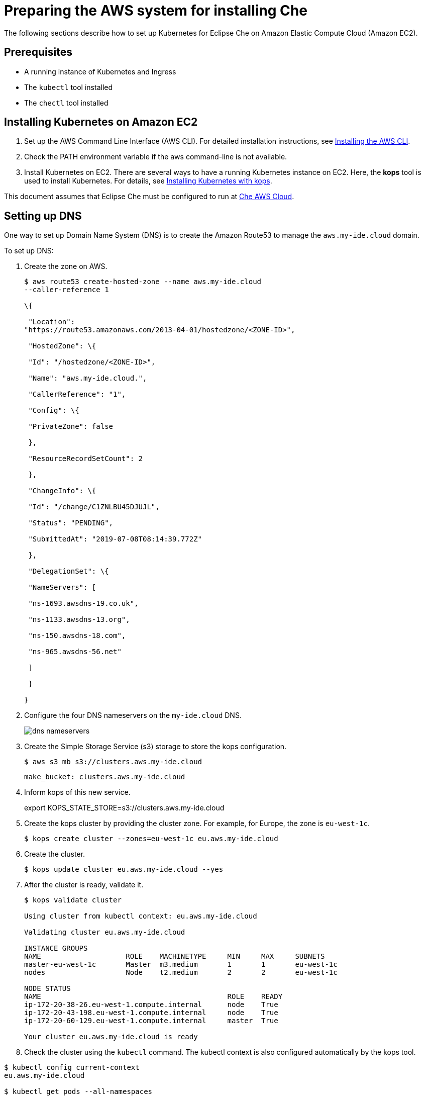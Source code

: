 // deploying-che-on-kubernetes-on-aws

[id="preparing-the-aws-system-for-installing-che_{context}"]
= Preparing the AWS system for installing Che

The following sections describe how to set up Kubernetes for Eclipse Che
on Amazon Elastic Compute Cloud (Amazon EC2).

[discrete]
== Prerequisites

* A running instance of Kubernetes and Ingress
* The `kubectl` tool installed
* The `chectl` tool installed

[discrete]
== Installing Kubernetes on Amazon EC2

.  Set up the AWS Command Line Interface (AWS CLI). For detailed
installation instructions, see
link:https://docs.aws.amazon.com/cli/latest/userguide/cli-chap-install.html[Installing the AWS CLI].

.  Check the PATH environment variable if the aws command-line is not available.

.  Install Kubernetes on EC2. There are several ways to have a running
Kubernetes instance on EC2. Here, the *kops* tool is used to install
Kubernetes. For details, see
link:https://kubernetes.io/docs/setup/production-environment/tools/kops/[Installing Kubernetes with kops].

This document assumes that Eclipse Che must be configured to run at
link:http://che.aws.my-ide.cloud[Che AWS Cloud].

[discrete]
== Setting up DNS

One way to set up Domain Name System (DNS) is to create the Amazon
Route53 to manage the `aws.my-ide.cloud` domain.

To set up DNS:

.  Create the zone on AWS.
+
[literal,subs="+quotes",options="nowrap"]
--
$ aws route53 create-hosted-zone --name aws.my-ide.cloud
--caller-reference 1

\{

 "Location":
"https://route53.amazonaws.com/2013-04-01/hostedzone/<ZONE-ID>",

 "HostedZone": \{

 "Id": "/hostedzone/<ZONE-ID>",

 "Name": "aws.my-ide.cloud.",

 "CallerReference": "1",

 "Config": \{

 "PrivateZone": false

 },

 "ResourceRecordSetCount": 2

 },

 "ChangeInfo": \{

 "Id": "/change/C1ZNLBU45DJUJL",

 "Status": "PENDING",

 "SubmittedAt": "2019-07-08T08:14:39.772Z"

 },

 "DelegationSet": \{

 "NameServers": [

 "ns-1693.awsdns-19.co.uk",

 "ns-1133.awsdns-13.org",

 "ns-150.awsdns-18.com",

 "ns-965.awsdns-56.net"

 ]

 }

}
--

. Configure the four DNS nameservers on the `my-ide.cloud` DNS.
+
image::installation/dns-nameservers.png[]
. Create the Simple Storage Service (s3) storage to store the kops configuration.
+
`$ aws s3 mb s3://clusters.aws.my-ide.cloud`
+
`make_bucket: clusters.aws.my-ide.cloud`

.  Inform kops of this new service.
+
export KOPS_STATE_STORE=s3://clusters.aws.my-ide.cloud

.  Create the kops cluster by providing the cluster zone. For example,
for Europe, the zone is `eu-west-1c`.
+
`$ kops create cluster --zones=eu-west-1c eu.aws.my-ide.cloud`
+
.  Create the cluster.
+
`$ kops update cluster eu.aws.my-ide.cloud --yes`
+
.  After the cluster is ready, validate it.
+
[literal,subs="+quotes",options="nowrap"]
--
$ kops validate cluster

Using cluster from kubectl context: eu.aws.my-ide.cloud

Validating cluster eu.aws.my-ide.cloud

INSTANCE GROUPS
NAME			ROLE	MACHINETYPE	MIN	MAX	SUBNETS
master-eu-west-1c	Master	m3.medium	1	1	eu-west-1c
nodes			Node	t2.medium	2	2	eu-west-1c

NODE STATUS
NAME						ROLE	READY
ip-172-20-38-26.eu-west-1.compute.internal	node	True
ip-172-20-43-198.eu-west-1.compute.internal	node	True
ip-172-20-60-129.eu-west-1.compute.internal	master	True

Your cluster eu.aws.my-ide.cloud is ready
--

. Check the cluster using the `kubectl` command. The kubectl context is also configured automatically by the kops tool.

[literal,subs="+quotes",options="nowrap"]
--
$ kubectl config current-context
eu.aws.my-ide.cloud

$ kubectl get pods --all-namespaces

All the pods in the running state are displayed.
--

[discrete]
== Installing Ingress-nginx

To install Ingress-nginx:

. Install the default configuration.
+
[literal,subs="+quotes",options="nowrap"]
--
$ kubectl apply -f https://raw.githubusercontent.com/kubernetes/ingress-nginx/master/deploy/static/mandatory.yaml
--
. Install the  configuration for AWS.
+
[literal,subs="+quotes",options="nowrap"]
--
$ kubectl apply -f https://raw.githubusercontent.com/kubernetes/ingress-nginx/master/deploy/static/provider/aws/service-l4.yaml
$ kubectl apply -f https://raw.githubusercontent.com/kubernetes/ingress-nginx/master/deploy/static/provider/aws/patch-configmap-l4.yaml
--
+
The following output confirms that the Ingress controller is running.
+
[literal,subs="+quotes",options="nowrap"]
--
$ kubectl get pods --namespace ingress-nginx
NAME                                        READY   STATUS    RESTARTS   AGE
nginx-ingress-controller-76c86d76c4-gswmg   1/1     Running   0          9m3s
--

. Find the external IP of ingress-nginx.
+
[literal,subs="+quotes",options="nowrap"]
--
$ kubectl get services --namespace ingress-nginx -o jsonpath='{.items[].status.loadBalancer.ingress[0].hostname}'
Ade9c9f48b2cd11e9a28c0611bc28f24-1591254057.eu-west-1.elb.amazonaws.com
--
+
*Troubleshooting*: If the output is empty, it implies that the cluster has configuration issues. Use the following command to find the cause of the issue:
+
`$ kubectl describe service -n ingress-nginx ingress-nginx`
+
Output similar to the following means a needed role must be created manually:
+
[literal,subs="+quotes",options="nowrap"]
--
arn:aws:sts::269287474311:assumed-role...4bff is not authorized to perform: iam:CreateServiceLinkedRole on resource: arn:aws:iam::269287474311:role/aws-service-role/elasticloadbalancing.amazonaws.com/AWSServiceRoleForElasticLoadBalancing
--
+
Run the following command to create the role:
+
[literal,subs="+quotes",options="nowrap"]
--
aws iam create-service-linked-role --aws-service-name "elasticloadbalancing.amazonaws.com"
--

. Add hosts on route 53 with this given hostname
https://console.aws.amazon.com/route53/home?region=eu-west-1#hosted-zones:
. Create the wildcard DNS * (for *.aws-my-ide.cloud) with the previous hostname and ensure to add the dot(.) at the end of the hostname. In the `Type` drop-down list, select `CNAME`.
+
image::install/create-record-set.png[link="{imagesdir}/install/create-record-set.png"]
+
The following is an example resultant window after adding all the values.
+
image::install/create-record-set-all-values.png[link="{imagesdir}/install/create-record-set-all-values.png"]
+
The `che.aws.my-ide.cloud` must resolve to an IP address.
+
[literal,subs="+quotes",options="nowrap"]
--
$  host che.aws.my-ide.cloud
che.aws.my-ide.cloud is an alias for ade9c9f48b2cd11e9a28c0611bc28f24-1591254057.eu-west-1.elb.amazonaws.com.
ade9c9f48b2cd11e9a28c0611bc28f24-1591254057.eu-west-1.elb.amazonaws.com has address 54.77.155.195
The user can install Eclipse Che on this existing Kubernetes instance.
--

[discrete]
== Enabling the TLS/DNS challenge

To use the Cloud DNS and TLS, some service accounts must be enabled to have cert-manager managing the DNS challenge for Let’s Encrypt.

. Create a new `permission` file.
. Use the following command to grab the zone ID.
+
[literal,subs="+quotes",options="nowrap"]
--
$ aws route53 list-hosted-zones
{
    "HostedZones": [
        {
            "Id": "/hostedzone/ABCDEFGH",
            "Name": "aws.my-ide.cloud.",
            "CallerReference": "1",
            "Config": {
                "PrivateZone": false
            },
            "ResourceRecordSetCount": 5
        }
    ]
}
--

. Copy the following content and replace `INSERT_ZONE_ID` with the route 53 zone ID.
+
[literal,subs="+quotes",options="nowrap"]
--
{
    "Version": "2012-10-17",
    "Statement": [
        {
            "Effect": "Allow",
            "Action": [
                "route53:GetChange",
                "route53:ListHostedZonesByName"
            ],
            "Resource": [
                "*"
            ]
        },
        {
          "Effect": "Allow",
"Action": [
    "route53:ChangeResourceRecordSets"
],
"Resource": [
    "arn:aws:route53:::hostedzone/<INSERT_ZONE_ID>"
]
}
]
}
--

. In the *EC2 Dashboard*, identify the *IAM role* used by the master node.
+
image::install/aws-lauch-Instance.png[link="{imagesdir}/install/aws-lauch-Instance.png"]
+
It is located under the Description tab, in the IAM role field.
+
image::install/describtion-tab-iam-role.png[link="{imagesdir}/install/describtion-tab-iam-role.png"]

. Click on the *IAM role* link (`masters.eu.aws.my-ide.cloud`, in this case).
+
image::install/aws-summary-iam-role.png[link="{imagesdir}/install/aws-summary-iam-role.png"]

. Click the *Add inline policy* link at the bottom of the window.
. In the *Create policy* window, in the *JSON* tab, paste the content of the JSON file created earlier and click the *Review policy* button.
+
image::install/aws-create-policy.png[link="{imagesdir}/install/aws-create-policy.png"]

. In the *Name* field, type eclipse-che-route53 and click *Create Policy*.
+
image::install/create-policy-review-policy.png[link="{imagesdir}/install/create-policy-review-policy.png"]

[discrete]
== Installing cert-manager

. To install cert-manager, run the following command (for details, see link:https://docs.cert-manager.io/en/latest/getting-started/install/kubernetes.html[Installing Cert on Kubernetes]):
+
[literal,subs="+quotes",options="nowrap"]
--
$ kubectl create namespace cert-manager namespace/cert-manager created

$ kubectl label namespace cert-manager certmanager.k8s.io/disable-validation=true
--

. Set `validate=false`. If set to `true`, it will only work with latest Kubernetes.
+
[literal,subs="+quotes",options="nowrap"]
--
$ kubectl apply -f https://github.com/jetstack/cert-manager/releases/download/v0.8.1/cert-manager.yaml --validate=false
--

. Create the Che namespace if it does not already exist.
+
[literal,subs="+quotes",options="nowrap"]
--
$ kubectl create namespace che
namespace/che created
--

. Create the cert-manager user.
+
[literal,subs="+quotes",options="nowrap"]
--
$ aws iam create-user --user-name cert-manager
{
    "User": {
        "Path": "/",
        "UserName": "cert-manager",
        "UserId": "ABCDEF",
        "Arn": "arn:aws:iam::1234:user/cert-manager",
        "CreateDate": "2019-07-30T13:50:48Z"
    }
}
--

. Create the access key.
+
[literal,subs="+quotes",options="nowrap"]
--
{
    "AccessKey": {
        "UserName": "cert-manager",
        "AccessKeyId": "ABCDEF",
        "Status": "Active",
        "SecretAccessKey": "mySecret",
        "CreateDate": "2019-07-30T13:52:59Z"
    }
}
--
+
IMPORTANT: Remember the access key for later use.

. Create a secret from the SecretAccessKey content.
+
[literal,subs="+quotes",options="nowrap"]
--
$ kubectl create secret generic aws-cert-manager-access-key --from-literal=CLIENT_SECRET=<REPLACE WITH SecretAccessKey content> -n cert-manager
--

. Use the Add inline policy link to add the inline policy at link:https://console.aws.amazon.com/iam/home#/users/cert-manager[AWS Cert-Manager].
+
image::install/aws-summary-iam-role.png[link="{imagesdir}/install/aws-summary-iam-role.png"]

. Paste the following inline policy in the *JSON* tab.
+
[literal,subs="+quotes",options="nowrap"]
--
{
    "Version": "2012-10-17",
    "Statement": [
        {
            "Effect": "Allow",
            "Action": "route53:GetChange",
            "Resource": "arn:aws:route53:::change/*"
        },
        {
            "Effect": "Allow",
            "Action": "route53:ChangeResourceRecordSets",
            "Resource": "arn:aws:route53:::hostedzone/*"
        },
        {
            "Effect": "Allow",
            "Action": "route53:ListHostedZonesByName",
            "Resource": "*"
        }
    ]
}
--

+
image::install/json-review-policy.png[link="{imagesdir}/install/json-review-policy.png"]

. Click Review policy.
+
image::install/create-policy-review.png[link="{imagesdir}/install/create-policy-review.png"]

. In the *Name* field, type _route53_ and click *Create policy*.
. To create the certificate issuer, change the email address and specify the `accessKeyID`.
+
[literal,subs="+quotes",options="nowrap"]
--
cat <<EOF | kubectl apply -f -
apiVersion: certmanager.k8s.io/v1alpha1
kind: ClusterIssuer
metadata:
  name: che-certificate-issuer
spec:
  acme:
    dns01:
      providers:
      - route53:
          region: eu-west-1
          accessKeyID: <USE ACCESS_KEY_ID_CREATED_BEFORE>
          secretAccessKeySecretRef:
            name: aws-cert-manager-access-key
            key: CLIENT_SECRET
        name: route53
    email: florent@example.com
    privateKeySecretRef:
      name: letsencrypt
    server: https://acme-v02.api.letsencrypt.org/directory
EOF
--

. And the certificate by editing the domain name value (`aws.my-ide.cloud`, in this case) and the `dnsName` value.
+
[literal,subs="+quotes",options="nowrap"]
--
cat <<EOF | kubectl apply -f -
apiVersion: certmanager.k8s.io/v1alpha1
kind: Certificate
metadata:
 name: che-tls
 namespace: che
spec:
 secretName: che-tls
 issuerRef:
   name: che-certificate-issuer
   kind: ClusterIssuer
 dnsNames:
   - '*.aws.my-ide.cloud'
 acme:
   config:
     - dns01:
         provider: route53
       domains:
         - '*.aws.my-ide.cloud'
EOF
--

. Check if the `issuerRef` name is the same as the `ClusterIssuer`.
A new DNS challenge is being added to the DNS zone for *Let’s encrypt*.
+
image::install/aws-hosted-zones-dns.png[link="{imagesdir}/install/aws-hosted-zones-dns.png"]
+
The cert-manager logs should contain information about the DNS challenge.

. Obtain the logs using the following command (here, `cert-manager-8d478bb45-sdfmz` is the name of the cert-manager pod):
+
[literal,subs="+quotes",options="nowrap"]
--
$  kubectl logs -f cert-manager-8d478bb45-sdfmz -n cert-manager
I0730 14:46:25.382385       1 sync.go:274] Need to create 0 challenges
I0730 14:46:25.382401       1 sync.go:319] Waiting for all challenges for order "che-tls-3365293372" to enter 'valid' state
I0730 14:46:25.382431       1 controller.go:204] cert-manager/controller/orders "level"=0 "msg"="finished processing work item" "key"="che/che-tls-3365293372"
I0730 14:46:25.382813       1 controller.go:219] cert-manager/controller/challenges "level"=0 "msg"="finished processing work item" "key"="che/che-tls-3365293372-0"
I0730 14:46:25.382843       1 controller.go:213] cert-manager/controller/challenges "level"=0 "msg"="syncing resource" "key"="che/che-tls-3365293372-0"
I0730 14:46:25.383037       1 dns.go:101] Presenting DNS01 challenge for domain "aws.my-ide.cloud"
I0730 14:47:03.061546       1 dns.go:112] Checking DNS propagation for "aws.my-ide.cloud" using name servers: [100.64.0.10:53]
I0730 14:47:03.220952       1 dns.go:124] Waiting DNS record TTL (60s) to allow propagation of DNS record for domain "_acme-challenge.aws.my-ide.cloud.”
--

. Ensure that the certificate is ready.
+
[literal,subs="+quotes",options="nowrap"]
--
$ kubectl describe certificate/che-tls -n che
Status:
  Conditions:
    Last Transition Time:  2019-07-30T14:46:23Z
    Message:               Certificate issuance in progress. Temporary certificate issued.
    Reason:                TemporaryCertificate
    Status:                False
    Type:                  Ready
Events:
  Type    Reason        Age   From          Message
  ----    ------        ----  ----          -------
  Normal  OrderCreated  50s   cert-manager  Created Order resource "che-tls-3365293372"
--

. Wait for the status to become `OK` and ensure that the log contains the following entry:
+
[literal,subs="+quotes",options="nowrap"]
--
I0729 13:56:26.140886       1 conditions.go:143] Found status change for Certificate "che-tls" condition "Ready": "False" -> "True"; setting lastTransitionTime to 2019-07-29 13:56:26.140866531 +0000 UTC m=+4557.134131468
--

. Ensure that the status is up-to-date using the following command:
+
[literal,subs="+quotes",options="nowrap"]
--
`$ kubectl describe certificate/che-tls -n che`

Status:
  Conditions:
    Last Transition Time:  2019-07-30T14:48:07Z
    Message:               Certificate is up to date and has not expired
    Reason:                Ready
    Status:                True
    Type:                  Ready
  Not After:               2019-10-28T13:48:05Z
Events:
  Type    Reason         Age    From          Message
  ----    ------         ----   ----          -------
  Normal  OrderCreated   5m29s  cert-manager  Created Order resource "che-tls-3365293372"
  Normal  OrderComplete  3m46s  cert-manager  Order "che-tls-3365293372" completed successfully
  Normal  CertIssued     3m45s  cert-manager  Certificate issued successfully
--
